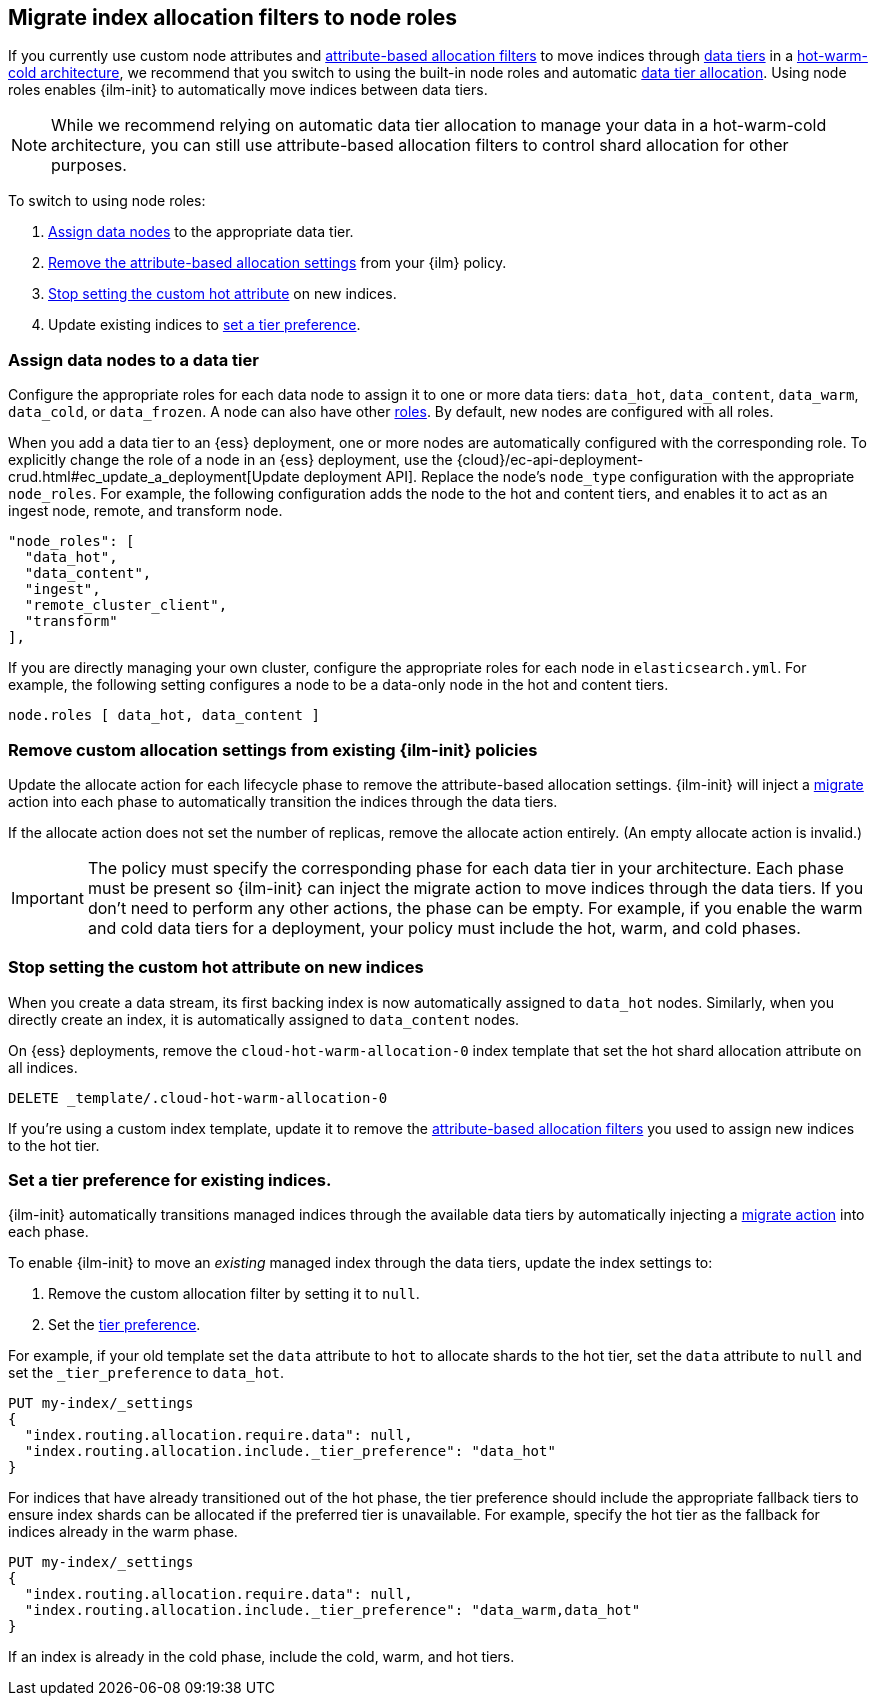 [role="xpack"]
[[migrate-index-allocation-filters]]
== Migrate index allocation filters to node roles

If you currently use custom node attributes and
<<shard-allocation-filtering, attribute-based allocation filters>> to
move indices through <<data-tiers, data tiers>> in a
https://www.elastic.co/blog/implementing-hot-warm-cold-in-elasticsearch-with-index-lifecycle-management[hot-warm-cold architecture],
we recommend that you switch to using the built-in node roles
and automatic <<data-tier-allocation, data tier allocation>>.
Using node roles enables {ilm-init} to automatically
move indices between data tiers.

NOTE: While we recommend relying on automatic data tier allocation to manage
your data in a hot-warm-cold architecture,
you can still use attribute-based allocation filters to
control shard allocation for other purposes.

To switch to using node roles:

. <<assign-data-tier, Assign data nodes>> to the appropriate data tier.
. <<remove-custom-allocation-settings, Remove the attribute-based allocation
settings>> from your {ilm} policy.
. <<stop-setting-custom-hot-attribute, Stop setting the custom hot attribute>>
on new indices.
. Update existing indices to <<set-tier-preference, set a tier preference>>.


[discrete]
[[assign-data-tier]]
=== Assign data nodes to a data tier

Configure the appropriate roles for each data node to assign it to one or more
data tiers: `data_hot`, `data_content`, `data_warm`, `data_cold`, or `data_frozen`.
A node can also have other <<modules-node,roles>>. By default, new nodes are
configured with all roles.

When you add a data tier to an {ess} deployment,
one or more nodes are automatically configured with the corresponding role.
To explicitly change the role of a node in an {ess} deployment, use the
{cloud}/ec-api-deployment-crud.html#ec_update_a_deployment[Update deployment API].
Replace the node's `node_type` configuration with the appropriate `node_roles`.
For example, the following configuration adds the node to the hot and content
tiers, and enables it to act as an ingest node, remote, and transform node.

[source,yaml]
----
"node_roles": [
  "data_hot",
  "data_content",
  "ingest",
  "remote_cluster_client",
  "transform"
],
----

If you are directly managing your own cluster,
configure the appropriate roles for each node in `elasticsearch.yml`.
For example, the following setting configures a node to be a data-only
node in the hot and content tiers.

[source,yaml]
----
node.roles [ data_hot, data_content ]
----

[discrete]
[[remove-custom-allocation-settings]]
=== Remove custom allocation settings from existing {ilm-init} policies

Update the allocate action for each lifecycle phase to remove the attribute-based
allocation settings. {ilm-init} will inject a
<<ilm-migrate,migrate>> action into each phase
to automatically transition the indices through the data tiers.

If the allocate action does not set the number of replicas,
remove the allocate action entirely. (An empty allocate action is invalid.)

IMPORTANT: The policy must specify the corresponding phase for each data tier in
your architecture. Each phase must be present so {ilm-init} can inject the
migrate action to move indices through the data tiers.
If you don't need to perform any other actions, the phase can be empty.
For example, if you enable the warm and cold data tiers for a deployment,
your policy must include the hot, warm, and cold phases.

[discrete]
[[stop-setting-custom-hot-attribute]]
=== Stop setting the custom hot attribute on new indices

When you create a data stream, its first backing index
is now automatically assigned to `data_hot` nodes.
Similarly, when you directly create an index, it
is automatically assigned to `data_content` nodes.

On {ess} deployments, remove the `cloud-hot-warm-allocation-0` index template
that set the hot shard allocation attribute on all indices.

[source,console]
----
DELETE _template/.cloud-hot-warm-allocation-0
----
// TEST[skip:no cloud template]

If you're using a custom index template, update it to remove the <<shard-allocation-filtering, attribute-based allocation filters>> you used to assign new indices to the hot tier.

[discrete]
[[set-tier-preference]]
=== Set a tier preference for existing indices.

{ilm-init} automatically transitions managed indices through the available
data tiers by automatically injecting a <<ilm-migrate,migrate action>>
into each phase.

To enable {ilm-init} to move an _existing_ managed index
through the data tiers, update the index settings to:

. Remove the custom allocation filter by setting it to `null`.
. Set the <<data-tier-shard-filtering,tier preference>>.

For example, if your old template set the `data` attribute to `hot`
to allocate shards to the hot tier, set the `data` attribute to `null`
and set the `_tier_preference` to `data_hot`.

////
[source,console]
----
PUT /my-index

PUT /my-index/_settings
{
  "index.routing.allocation.require.data": "hot"
}
----
////

[source,console]
----
PUT my-index/_settings
{
  "index.routing.allocation.require.data": null,
  "index.routing.allocation.include._tier_preference": "data_hot"
}
----
// TEST[continued]

For indices that have already transitioned out of the hot phase,
the tier preference should include the appropriate fallback tiers
to ensure index shards can be allocated if the preferred tier
is unavailable.
For example, specify the hot tier as the fallback for indices
already in the warm phase.

[source,console]
----
PUT my-index/_settings
{
  "index.routing.allocation.require.data": null,
  "index.routing.allocation.include._tier_preference": "data_warm,data_hot"
}
----
// TEST[continued]

If an index is already in the cold phase, include the cold, warm, and hot tiers.
